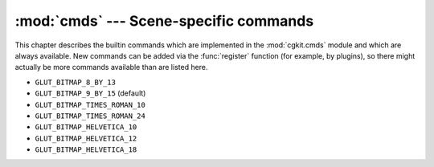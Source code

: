 :mod:`cmds` --- Scene-specific commands
=======================================

.. module:: cgkit.cmds
   :synopsis: Scene-specific commands

This chapter describes the builtin commands which are implemented in the
:mod:`cgkit.cmds` module and which are always available. New commands can be
added via the :func:`register` function (for example, by plugins), so there
might actually be more commands available than are listed here.

.. % cmds

.. % fitCone


.. function:: fitCone(pos, obj)

   Compute a cone that has its apex at *pos* and that includes *obj*. The generated
   cone is the minimal cone that entirely contains the bounding box of *obj* (which
   must be a :class:`WorldObject`). *pos* is the apex of the cone given in world
   coordinates.  The return value is a tuple (*n*, *w*) where *n* is the  axis
   direction of the cone and *w* is the (full) angle in radians.

.. % convertToTriMesh


.. function:: convertToTriMesh(objs)

   Convert all specified objects into triangle meshes. *obj* may be an individual
   world object or a sequence of objects. Each object may be specified by name or
   by reference.

.. % setupObjectNames


.. function:: setupObjectNames()

   Return a string that can be executed to 'import' all scene names. After
   executing the returned string you can access all top level objects via their
   name.

   Example::

      >>> listWorld()
      Root
      +---Bottom (Box/BoxGeom)
      +---GLPointLight (GLPointLight/-)
      +---GLPointLight1 (GLPointLight/-)
      +---Middle (Sphere/SphereGeom)
      +---TargetCamera (TargetCamera/-)
      +---Top (Box/BoxGeom)
      >>> exec setupObjectNames()
      >>> Bottom
      <cgkit.box.Box object at 0x094765D0>
      >>> TargetCamera
      <cgkit.targetcamera.TargetCamera object at 0x09470BD0>
      >>> Top
      <cgkit.box.Box object at 0x09476690>

.. % group()


.. function:: group(*children, **name)

   Group several world objects together. All non keyword arguments somehow refer to
   world objects that will all be grouped together. An argument may be either a
   :class:`WorldObject`, the name of a world object or a sequence of world objects
   or names. The name of the new group  may be given via the ``name`` keyword
   argument. The return value is the newly created Group object.

   Example::

      >>> b1=Box()
      >>> b2=Box()
      >>> s1=Sphere()
      >>> listWorld()
      Root
      +---Box (Box/BoxGeom)
      +---Box1 (Box/BoxGeom)
      +---Sphere (Sphere/SphereGeom)
      >>> group("Box", "Box1", s1, name="MyGroup")
      >>> listWorld()
      Root
      +---MyGroup (Group/-)
          +---Box (Box/BoxGeom)
          +---Box1 (Box/BoxGeom)
          +---Sphere (Sphere/SphereGeom)

.. % ungroup()


.. function:: ungroup(group)

   Break up a group in its individual components. *group* is a group object or the
   name of a group object. This function does not only work with :class:`Group`
   objects but actually with any object that has no direct geometry assigned to it.

   Example::

      >>> listWorld()
      Root
      +---MyGroup (Group/-)
          +---Box (Box/BoxGeom)
          +---Box1 (Box/BoxGeom)
          +---Sphere (Sphere/SphereGeom)
      >>> ungroup("MyGroup")
      >>> listWorld()
      Root
      +---Box (Box/BoxGeom)
      +---Box1 (Box/BoxGeom)
      +---Sphere (Sphere/SphereGeom)

.. % replaceMaterial()


.. function:: replaceMaterial(name, newmat)

   Iterate over all world objects and replace each material called *name* with
   material object *newmat*.

.. % link()


.. function:: link(childs, parent=None, relative=False)

   Link the world objects *childs* to *parent*. Previously existing links are
   removed. If *parent* is ``None`` then the links are just removed. The argument
   *childs* may be either a single world object or a sequence of world objects.
   Instead of world objects you can also pass the names of the world objects.

   By default, the absolute position and orientation of the children is maintained
   (i.e. the local transform is modified). If you set *relative* to ``True`` the
   local transform is not modified which will change the position/orientation of
   the children (unless the parent transform is the identity).

   Note: The function modifies the name of a child object if there would be a clash
   with an existing object under the new parent.

.. % drawClear()


.. function:: drawClear()

   Clear all drawing objects.

.. % drawMarker()


.. function:: drawMarker(pos, col=(1,1,1), size=1)

   Draw a marker (a point). *col* is the color of the marker and *size* its radius.

.. % drawLine()


.. function:: drawLine(pos1, pos2, col=(1,1,1), size=1)

   Draw a line from *pos1* to *pos2*. *col* is the color of the  line and *size*
   its width.

.. % drawText()


.. function:: drawText(pos, txt, font=None, col=(1,1,1))

   Draw the text *txt* at position *pos* (3D position). *col* is the color of the
   text. The text is drawn using GLUT functionality. *font* is a GLUT font constant
   as defined in the :mod:`OpenGL.GLUT` module. It can take one of the following
   values:

* ``GLUT_BITMAP_8_BY_13``

* ``GLUT_BITMAP_9_BY_15`` (default)

* ``GLUT_BITMAP_TIMES_ROMAN_10``

* ``GLUT_BITMAP_TIMES_ROMAN_24``

* ``GLUT_BITMAP_HELVETICA_10``

* ``GLUT_BITMAP_HELVETICA_12``

* ``GLUT_BITMAP_HELVETICA_18``

.. % listWorld()


.. function:: listWorld()

   List the contents of the world as a tree. Example::

      >>> load("demo4.py")
      >>> listWorld()
      Root
      +---GLDistantLight (GLTargetDistantLight/-)
      +---GLDistantLight1 (GLTargetDistantLight/-)
      +---Sphere (Sphere/SphereGeom)
      |   +---Box0 (Box/BoxGeom)
      |   +---Box1 (Box/BoxGeom)
      |   +---Box2 (Box/BoxGeom)
      |   +---Box3 (Box/BoxGeom)
      |   +---Box4 (Box/BoxGeom)
      |   +---Box5 (Box/BoxGeom)
      |   +---Box6 (Box/BoxGeom)
      |   +---Box7 (Box/BoxGeom)
      |   +---Box8 (Box/BoxGeom)
      |   +---Box9 (Box/BoxGeom)
      +---TargetCamera (TargetCamera/-)

.. % load()


.. function:: load(filename, **options)

   Loads the given file without deleting the scene, so the contents of the file is
   appended to the current scene. Any additional keyword argument is considered to
   be an option and is passed to the importer.

   To be able to load the file there must be an appropriate import class (protocol:
   "Import") available in the plugin manager. The class is determined by examining
   the file extension. If no importer is found a :exc:`NoImporter` exception is
   thrown. See chapter :ref:`importplugins` for the available standard importers.

   Any exception generated in the importer is passed to the caller.

.. % save()


.. function:: save(filename, **options)

   Saves the current scene. Any additional keyword argument is considered to be an
   option and is passed to the exporter.

   To be able to save the scene there must be an appropriate export class
   (protocol: "Export") available in the plugin manager. The class is determined by
   examining the file extension. If no exporter is found a :exc:`NoExporter`
   exception is thrown.

   Any exception generated in the exporter is passed to the caller.

.. % reset()


.. function:: reset()

   Reset an animation/simulation. This function sets the global time back to 0 and
   signals the RESET event.

.. % worldObject()


.. function:: worldObject(obj)

   If *obj* is a string type this function searches the world object with that name
   and returns it. If *obj* is not a string, it is returned unchanged.

.. % worldObjects()


.. function:: worldObjects(objs)

   Similar to :func:`worldObject` but the argument may be a sequence of objects or
   strings. The return value is always a list, even if only one object was
   specified as input.

.. % register()


.. function:: register(cmds,...)

   Register functions in the cmds module. The function takes an arbitrary number of
   arguments which must be callable objects. Each such function is registered in
   the cmds module, so that other modules can call these functions as if they were
   implemented directly in the cmds module.

.. % importDefaultPlugins


.. function:: importDefaultPlugins(paths)

   Import the default plugins. The plugin files/directories specified by the
   :envvar:`CGKIT_PLUGIN_PATH` environment variable (if it exists) are imported.
   The function already outputs error messages and returns a list of plugin
   descriptors.

.. % splitPaths


.. function:: splitPaths(paths)

   Split a string containing paths into the individual paths. The paths can either
   be separated by ``':'`` or ``';'``. Windows drive letters are maintained, even
   when ``':'`` is used as separator. ::

      >>> splitPaths("&:c:\\shaders:c:\\more_shaders;")
      ['&', 'c:\\shaders', 'c:\\more_shaders']    

